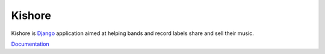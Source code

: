 Kishore
=======

Kishore is `Django <http://www.djangoproject.com>`_ application aimed at helping bands and record labels share and sell their music.

`Documentation <http://kishore.readthedocs.org/>`_
